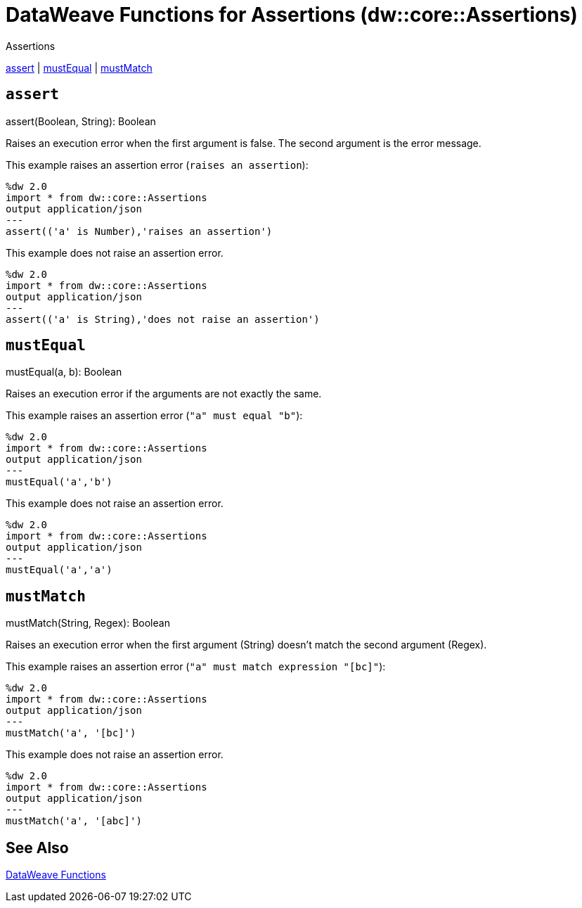 = DataWeave Functions for Assertions (dw::core::Assertions)

// TODO: NEED DESCRIPTION of what an Assertion error is.

.Assertions
<<dw_assertions_assert, assert>> | <<dw_assertions_mustequal, mustEqual>> |  <<dw_assertions_mustmatch, mustMatch>>

[[dw_assertions_assert]]
== `assert`

.assert(Boolean, String): Boolean

Raises an execution error when the first argument is false. The second argument is the error message.

This example raises an assertion error (`raises an assertion`):

----
%dw 2.0
import * from dw::core::Assertions
output application/json
---
assert(('a' is Number),'raises an assertion')
----

This example does not raise an assertion error.

----
%dw 2.0
import * from dw::core::Assertions
output application/json
---
assert(('a' is String),'does not raise an assertion')
----

////
TODO? NEED BETTER EXAMPLES?
./read-binary-files/transform.dwl
./hex/transform.dwl
./crypto/transform.dwl
////

[[dw_assertions_mustequal]]
== `mustEqual`

.mustEqual(a, b): Boolean

Raises an execution error if the arguments are not exactly the same.

This example raises an assertion error (`"a" must equal "b"`):

----
%dw 2.0
import * from dw::core::Assertions
output application/json
---
mustEqual('a','b')
----

This example does not raise an assertion error.

----
%dw 2.0
import * from dw::core::Assertions
output application/json
---
mustEqual('a','a')
----

////
./read-binary-files/transform.dwl
./try/transform.dwl
./urlEncodeDecode/transform.dwl
////

[[dw_assertions_mustmatch]]
== `mustMatch`

.mustMatch(String, Regex): Boolean

Raises an execution error when the first argument (String) doesn't match the second argument (Regex).

This example raises an assertion error (`"a" must match expression "[bc]"`):

----
%dw 2.0
import * from dw::core::Assertions
output application/json
---
mustMatch('a', '[bc]')
----

This example does not raise an assertion error.

----
%dw 2.0
import * from dw::core::Assertions
output application/json
---
mustMatch('a', '[abc]')
----

== See Also

link:dw-functions[DataWeave Functions]
